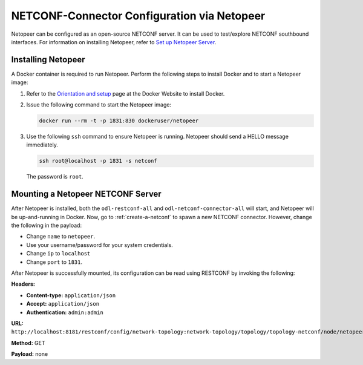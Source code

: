 .. _netopeer:

NETCONF-Connector Configuration via Netopeer
============================================

Netopeer can be configured as an open-source NETCONF server. It can be used to test/explore NETCONF
southbound interfaces. For information on installing Netopeer, refer to `Set up Netopeer Server
<http://www.seguesoft.com/index.php/how-to-set-up-netopeer-server-to-use-with-netconfc>`_.

Installing Netopeer
-------------------

A Docker container is required to run Netopeer. Perform the following steps to install Docker and
to start a Netopeer image:

#. Refer to the `Orientation and setup <http://docs.docker.com/linux/step_one/>`_ page at the
   Docker Website to install Docker.

#. Issue the following command to start the Netopeer image:

   .. code-block:: none

      docker run --rm -t -p 1831:830 dockeruser/netopeer

#. Use the following ``ssh`` command to ensure Netopeer is running. Netopeer should send a HELLO message immediately.

   .. code-block:: none

      ssh root@localhost -p 1831 -s netconf

   The password is ``root``.

Mounting a Netopeer NETCONF Server
----------------------------------

After Netopeer is installed, both the ``odl-restconf-all`` and ``odl-netconf-connector-all``
will start, and Netopeer will be up-and-running in Docker.
Now, go to :ref:`create-a-netconf` to spawn a new NETCONF connector. However, change the
following in the payload:

* Change ``name`` to ``netopeer``.

* Use your username/password for your system credentials.

* Change ``ip`` to ``localhost``

* Change ``port`` to ``1831``.

After Netopeer is successfully mounted, its configuration can be read using RESTCONF by invoking
the following:

**Headers:**

* **Content-type:** ``application/json``
* **Accept:** ``application/json``
* **Authentication:** ``admin:admin``

**URL:** ``http://localhost:8181/restconf/config/network-topology:network-topology/topology/topology-netconf/node/netopeer/yang-ext:mount/``

**Method:** GET

**Payload:** none
